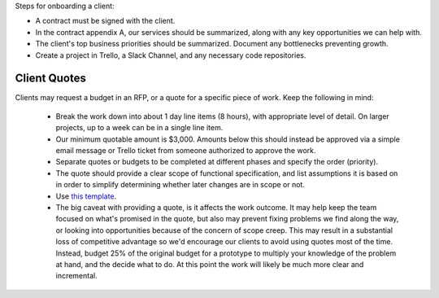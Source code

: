 Steps for onboarding a client:

-  A contract must be signed with the client.
-  In the contract appendix A, our services should be summarized, along
   with any key opportunities we can help with.
-  The client's top business priorities should be summarized. Document
   any bottlenecks preventing growth.
-  Create a project in Trello, a Slack Channel, and any necessary code
   repositories.

Client Quotes
-------------

Clients may request a budget in an RFP, or a quote for a specific piece of work. Keep the following in mind:

  * Break the work down into about 1 day line items (8 hours), with appropriate level of detail. On larger projects, up to a week can be in a single line item.
  * Our minimum quotable amount is $3,000. Amounts below this should instead be approved via a simple email message or Trello ticket from someone authorized to approve the work.
  * Separate quotes or budgets to be completed at different phases and specify the order (priority).
  * The quote should provide a clear scope of functional specification, and list assumptions it is based on in order to simplify determining whether later changes are in scope or not.
  * Use `this template <https://docs.google.com/spreadsheets/d/1Gc_xjX-SnOvQ9QemLBrsYtPrBZISqT4H7qFw_Wkn3Co/edit#gid=0>`_.
  * The big caveat with providing a quote, is it affects the work outcome. It may help keep the team focused on what's promised in the quote, but also may prevent fixing problems we find along the way, or looking into opportunities because of the concern of scope creep. This may result in a substantial loss of competitive advantage so we'd encourage our clients to avoid using quotes most of the time. Instead, budget 25% of the original budget for a prototype to multiply your knowledge of the problem at hand, and the decide what to do. At this point the work will likely be much more clear and incremental.